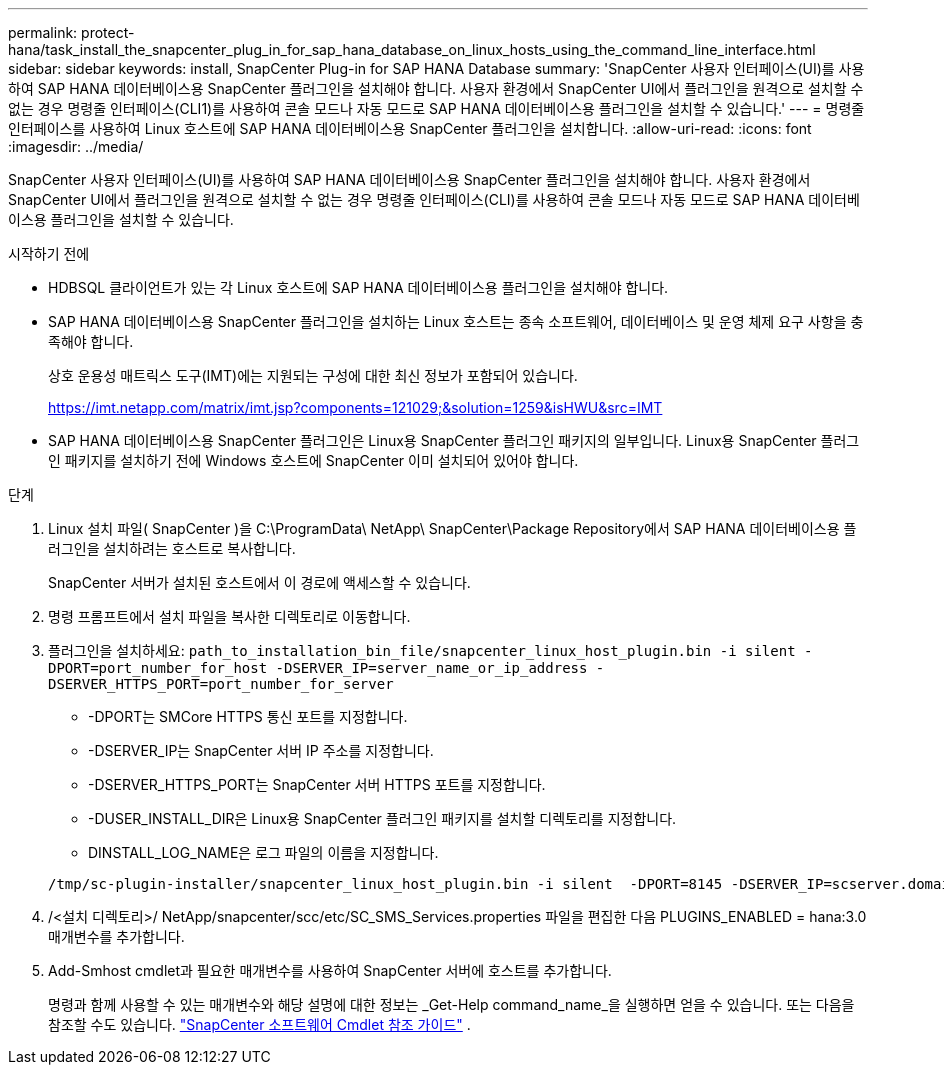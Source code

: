 ---
permalink: protect-hana/task_install_the_snapcenter_plug_in_for_sap_hana_database_on_linux_hosts_using_the_command_line_interface.html 
sidebar: sidebar 
keywords: install, SnapCenter Plug-in for SAP HANA Database 
summary: 'SnapCenter 사용자 인터페이스(UI)를 사용하여 SAP HANA 데이터베이스용 SnapCenter 플러그인을 설치해야 합니다.  사용자 환경에서 SnapCenter UI에서 플러그인을 원격으로 설치할 수 없는 경우 명령줄 인터페이스(CLI1)를 사용하여 콘솔 모드나 자동 모드로 SAP HANA 데이터베이스용 플러그인을 설치할 수 있습니다.' 
---
= 명령줄 인터페이스를 사용하여 Linux 호스트에 SAP HANA 데이터베이스용 SnapCenter 플러그인을 설치합니다.
:allow-uri-read: 
:icons: font
:imagesdir: ../media/


[role="lead"]
SnapCenter 사용자 인터페이스(UI)를 사용하여 SAP HANA 데이터베이스용 SnapCenter 플러그인을 설치해야 합니다.  사용자 환경에서 SnapCenter UI에서 플러그인을 원격으로 설치할 수 없는 경우 명령줄 인터페이스(CLI)를 사용하여 콘솔 모드나 자동 모드로 SAP HANA 데이터베이스용 플러그인을 설치할 수 있습니다.

.시작하기 전에
* HDBSQL 클라이언트가 있는 각 Linux 호스트에 SAP HANA 데이터베이스용 플러그인을 설치해야 합니다.
* SAP HANA 데이터베이스용 SnapCenter 플러그인을 설치하는 Linux 호스트는 종속 소프트웨어, 데이터베이스 및 운영 체제 요구 사항을 충족해야 합니다.
+
상호 운용성 매트릭스 도구(IMT)에는 지원되는 구성에 대한 최신 정보가 포함되어 있습니다.

+
https://imt.netapp.com/matrix/imt.jsp?components=121029;&solution=1259&isHWU&src=IMT[]

* SAP HANA 데이터베이스용 SnapCenter 플러그인은 Linux용 SnapCenter 플러그인 패키지의 일부입니다.  Linux용 SnapCenter 플러그인 패키지를 설치하기 전에 Windows 호스트에 SnapCenter 이미 설치되어 있어야 합니다.


.단계
. Linux 설치 파일( SnapCenter )을 C:\ProgramData\ NetApp\ SnapCenter\Package Repository에서 SAP HANA 데이터베이스용 플러그인을 설치하려는 호스트로 복사합니다.
+
SnapCenter 서버가 설치된 호스트에서 이 경로에 액세스할 수 있습니다.

. 명령 프롬프트에서 설치 파일을 복사한 디렉토리로 이동합니다.
. 플러그인을 설치하세요: `path_to_installation_bin_file/snapcenter_linux_host_plugin.bin -i silent -DPORT=port_number_for_host -DSERVER_IP=server_name_or_ip_address -DSERVER_HTTPS_PORT=port_number_for_server`
+
** -DPORT는 SMCore HTTPS 통신 포트를 지정합니다.
** -DSERVER_IP는 SnapCenter 서버 IP 주소를 지정합니다.
** -DSERVER_HTTPS_PORT는 SnapCenter 서버 HTTPS 포트를 지정합니다.
** -DUSER_INSTALL_DIR은 Linux용 SnapCenter 플러그인 패키지를 설치할 디렉토리를 지정합니다.
** DINSTALL_LOG_NAME은 로그 파일의 이름을 지정합니다.


+
[listing]
----
/tmp/sc-plugin-installer/snapcenter_linux_host_plugin.bin -i silent  -DPORT=8145 -DSERVER_IP=scserver.domain.com -DSERVER_HTTPS_PORT=8146 -DUSER_INSTALL_DIR=/opt -DINSTALL_LOG_NAME=SnapCenter_Linux_Host_Plugin_Install_2.log -DCHOSEN_FEATURE_LIST=CUSTOM
----
. /<설치 디렉토리>/ NetApp/snapcenter/scc/etc/SC_SMS_Services.properties 파일을 편집한 다음 PLUGINS_ENABLED = hana:3.0 매개변수를 추가합니다.
. Add-Smhost cmdlet과 필요한 매개변수를 사용하여 SnapCenter 서버에 호스트를 추가합니다.
+
명령과 함께 사용할 수 있는 매개변수와 해당 설명에 대한 정보는 _Get-Help command_name_을 실행하면 얻을 수 있습니다. 또는 다음을 참조할 수도 있습니다. https://docs.netapp.com/us-en/snapcenter-cmdlets/index.html["SnapCenter 소프트웨어 Cmdlet 참조 가이드"^] .


